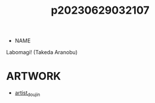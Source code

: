 :PROPERTIES:
:ID:       b8500914-d26d-4d2f-8fe6-6db46f6392fb
:END:
#+title: p20230629032107
#+filetags: :ntronary:
- NAME
Labomagi! (Takeda Aranobu)
* ARTWORK
- [[id:e040b9ca-3102-44fa-a31c-5d42ee9e698a][artist_doujin]]
